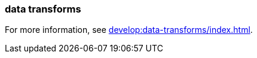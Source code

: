 === data transforms
:term-name: data transforms
:hover-text: Framework to manipulate or enrich data written to Redpanda topics. You can develop custom data functions, which run asynchronously using a WebAssembly (Wasm) engine inside a Redpanda broker. 

For more information, see xref:develop:data-transforms/index.adoc[].